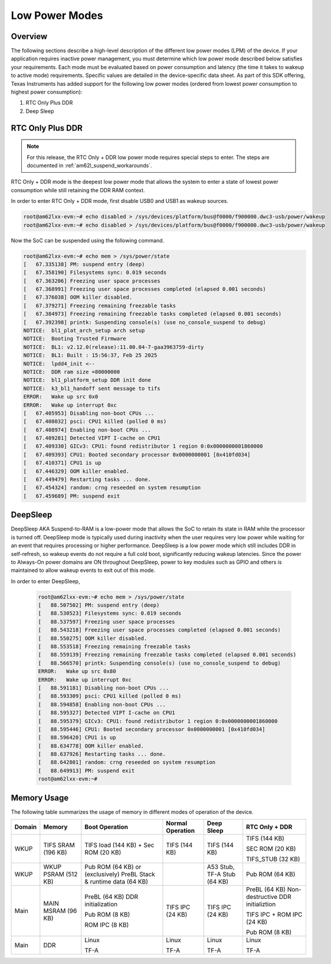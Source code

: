 .. _am62lx-power-management:

###############
Low Power Modes
###############

Overview
********

The following sections describe a high-level description of the different low power modes (LPM) of the
device. If your application requires inactive power management, you must determine which
low power mode described below satisfies your requirements. Each mode must be evaluated
based on power consumption and latency (the time it takes to wakeup to active mode) requirements. Specific
values are detailed in the device-specific data sheet. As part of this SDK offering,
Texas Instruments has added support for the following low power modes (ordered from lowest power consumption
to highest power consumption):

#. RTC Only Plus DDR
#. Deep Sleep

RTC Only Plus DDR
*****************

.. note::

   For this release, the RTC Only + DDR low power mode requires special steps
   to enter. The steps are documented in :ref:`am62l_suspend_workarounds`.

RTC Only + DDR mode is the deepest low power mode that allows the system to enter a state of lowest power consumption
while still retaining the DDR RAM context.

In order to enter RTC Only + DDR mode, first disable USB0 and USB1 as wakeup
sources.

.. code-block:: console

   root@am62lxx-evm:~# echo disabled > /sys/devices/platform/bus@f0000/f900000.dwc3-usb/power/wakeup
   root@am62lxx-evm:~# echo disabled > /sys/devices/platform/bus@f0000/f900000.dwc3-usb/power/wakeup

Now the SoC can be suspended using the following command.

.. code-block:: console

   root@am62lxx-evm:~# echo mem > /sys/power/state
   [   67.335138] PM: suspend entry (deep)
   [   67.358190] Filesystems sync: 0.019 seconds
   [   67.363206] Freezing user space processes
   [   67.368991] Freezing user space processes completed (elapsed 0.001 seconds)
   [   67.376038] OOM killer disabled.
   [   67.379271] Freezing remaining freezable tasks
   [   67.384973] Freezing remaining freezable tasks completed (elapsed 0.001 seconds)
   [   67.392398] printk: Suspending console(s) (use no_console_suspend to debug)
   NOTICE:  bl1_plat_arch_setup arch setup
   NOTICE:  Booting Trusted Firmware
   NOTICE:  BL1: v2.12.0(release):11.00.04-7-gaa3963759-dirty
   NOTICE:  BL1: Built : 15:56:37, Feb 25 2025
   NOTICE:  lpdd4_init <--
   NOTICE:  DDR ram size =80000000
   NOTICE:  bl1_platform_setup DDR init done
   NOTICE:  k3_bl1_handoff sent message to tifs
   ERROR:   Wake up src 0x0
   ERROR:   Wake up interrupt 0xc
   [   67.405953] Disabling non-boot CPUs ...
   [   67.408032] psci: CPU1 killed (polled 0 ms)
   [   67.408974] Enabling non-boot CPUs ...
   [   67.409281] Detected VIPT I-cache on CPU1
   [   67.409330] GICv3: CPU1: found redistributor 1 region 0:0x0000000001860000
   [   67.409393] CPU1: Booted secondary processor 0x0000000001 [0x410fd034]
   [   67.410371] CPU1 is up
   [   67.446329] OOM killer enabled.
   [   67.449479] Restarting tasks ... done.
   [   67.454324] random: crng reseeded on system resumption
   [   67.459689] PM: suspend exit


DeepSleep
*********

DeepSleep AKA Suspend-to-RAM is a low-power mode that allows the SoC
to retain its state in RAM while the processor is turned off.
DeepSleep mode is typically used during inactivity when the user requires very low power
while waiting for an event that requires processing or higher performance. DeepSleep
is a low power mode which still includes DDR in self-refresh, so wakeup events do not
require a full cold boot, significantly reducing wakeup latencies.
Since the power to Always-On power domains are ON throughout DeepSleep,
power to key modules such as GPIO and others is maintained to allow wakeup events
to exit out of this mode.

In order to enter DeepSleep,

   .. code-block:: console

      root@am62lxx-evm:~# echo mem > /sys/power/state
      [   88.507502] PM: suspend entry (deep)
      [   88.530523] Filesystems sync: 0.019 seconds
      [   88.537597] Freezing user space processes
      [   88.543218] Freezing user space processes completed (elapsed 0.001 seconds)
      [   88.550275] OOM killer disabled.
      [   88.553518] Freezing remaining freezable tasks
      [   88.559139] Freezing remaining freezable tasks completed (elapsed 0.001 seconds)
      [   88.566570] printk: Suspending console(s) (use no_console_suspend to debug)
      ERROR:   Wake up src 0x80
      ERROR:   Wake up interrupt 0xc
      [   88.591181] Disabling non-boot CPUs ...
      [   88.593309] psci: CPU1 killed (polled 0 ms)
      [   88.594858] Enabling non-boot CPUs ...
      [   88.595327] Detected VIPT I-cache on CPU1
      [   88.595379] GICv3: CPU1: found redistributor 1 region 0:0x0000000001860000
      [   88.595446] CPU1: Booted secondary processor 0x0000000001 [0x410fd034]
      [   88.596420] CPU1 is up
      [   88.634778] OOM killer enabled.
      [   88.637926] Restarting tasks ... done.
      [   88.642801] random: crng reseeded on system resumption
      [   88.649913] PM: suspend exit
      root@am62lxx-evm:~#

Memory Usage
************

The following table summarizes the usage of memory in different modes of
operation of the device.

+--------+-------------+----------------------+------------------+------------+-------------------+
| Domain | Memory      | Boot Operation       | Normal Operation | Deep Sleep | RTC Only + DDR    |
+========+=============+======================+==================+============+===================+
| WKUP   | TIFS SRAM   | TIFS load (144 KB)   | TIFS (144 KB)    | TIFS       | TIFS (144 KB)     |
|        | (196 KB)    | + Sec ROM (20 KB)    |                  | (144 KB)   |                   |
|        |             |                      |                  |            | SEC ROM (20 KB)   |
|        |             |                      |                  |            |                   |
|        |             |                      |                  |            | TIFS_STUB (32 KB) |
+--------+-------------+----------------------+------------------+------------+-------------------+
| WKUP   | WKUP PSRAM  | Pub ROM (64 KB)      |                  | A53 Stub,  | Pub ROM (64 KB)   |
|        | (512 KB)    | or (exclusively)     |                  | TF-A Stub  |                   |
|        |             | PreBL Stack &        |                  | (64 KB)    |                   |
|        |             | runtime data (64 KB) |                  |            |                   |
+--------+-------------+----------------------+------------------+------------+-------------------+
| Main   | MAIN MSRAM  | PreBL (64 KB)        | TIFS IPC (24 KB) | TIFS IPC   | PreBL (64 KB)     |
|        | (96 KB)     | DDR initialization   |                  | (24 KB)    | Non-destructive   |
|        |             |                      |                  |            | DDR initializtion |
|        |             | Pub ROM (8 KB)       |                  |            |                   |
|        |             |                      |                  |            | TIFS IPC +        |
|        |             | ROM IPC (8 KB)       |                  |            | ROM IPC (24 KB)   |
|        |             |                      |                  |            |                   |
|        |             |                      |                  |            | Pub ROM (8 KB)    |
+--------+-------------+----------------------+------------------+------------+-------------------+
| Main   | DDR         | Linux                | Linux            | Linux      | Linux             |
|        |             |                      |                  |            |                   |
|        |             | TF-A                 | TF-A             | TF-A       | TF-A              |
+--------+-------------+----------------------+------------------+------------+-------------------+
